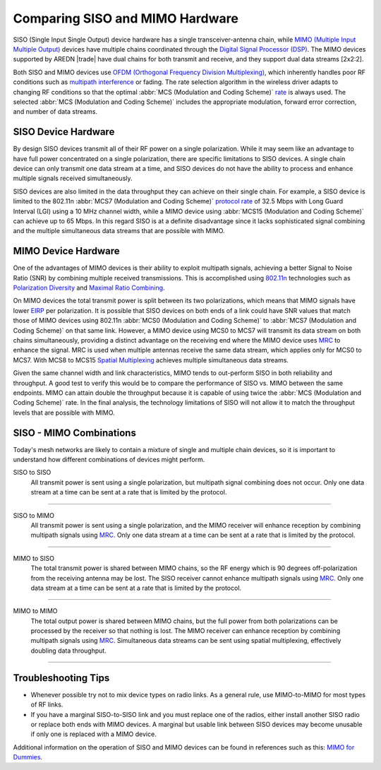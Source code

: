 ================================
Comparing SISO and MIMO Hardware
================================

SISO (Single Input Single Output) device hardware has a single transceiver-antenna chain, while `MIMO (Multiple Input Multiple Output) <https://en.wikipedia.org/wiki/MIMO>`_ devices have multiple chains coordinated through the `Digital Signal Processor (DSP) <https://en.wikipedia.org/wiki/Digital_signal_processor>`_. The MIMO devices supported by AREDN |trade| have dual chains for both transmit and receive, and they support dual data streams [2x2:2].

.. image:: _images/siso-mimo-overview.png
   :alt:  SISO and MIMO radio chains
   :align: center

Both SISO and MIMO devices use `OFDM (Orthogonal Frequency Division Multiplexing) <https://en.wikipedia.org/wiki/Orthogonal_frequency-division_multiplexing>`_, which inherently handles poor RF conditions such as `multipath interference <https://en.wikipedia.org/wiki/Multipath_propagation#Interference>`_ or fading. The rate selection algorithm in the wireless driver adapts to changing RF conditions so that the optimal :abbr:`MCS (Modulation and Coding Scheme)` `rate <https://en.wikipedia.org/wiki/IEEE_802.11n-2009#Data_rates>`_ is always used. The selected :abbr:`MCS (Modulation and Coding Scheme)` includes the appropriate modulation, forward error correction, and number of data streams.

SISO Device Hardware
--------------------

By design SISO devices transmit all of their RF power on a single polarization. While it may seem like an advantage to have full power concentrated on a single polarization, there are specific limitations to SISO devices. A single chain device can only transmit one data stream at a time, and SISO devices do not have the ability to process and enhance multiple signals received simultaneously.

SISO devices are also limited in the data throughput they can achieve on their single chain. For example, a SISO device is limited to the 802.11n :abbr:`MCS7 (Modulation and Coding Scheme)` `protocol rate <https://en.wikipedia.org/wiki/IEEE_802.11n-2009#Data_rates>`_ of 32.5 Mbps with Long Guard Interval (LGI) using a 10 MHz channel width, while a MIMO device using :abbr:`MCS15 (Modulation and Coding Scheme)` can achieve up to 65 Mbps. In this regard SISO is at a definite disadvantage since it lacks sophisticated signal combining and the multiple simultaneous data streams that are possible with MIMO.

MIMO Device Hardware
--------------------

One of the advantages of MIMO devices is their ability to exploit multipath signals, achieving a better Signal to Noise Ratio (SNR) by combining multiple received transmissions. This is accomplished using `802.11n <https://en.wikipedia.org/wiki/IEEE_802.11n-2009>`_ technologies such as `Polarization Diversity <https://en.wikipedia.org/wiki/Diversity_scheme>`_ and `Maximal Ratio Combining <https://en.wikipedia.org/wiki/Maximal-ratio_combining>`_.

On MIMO devices the total transmit power is split between its two polarizations, which means that MIMO signals have lower `EIRP <https://en.wikipedia.org/wiki/Effective_radiated_power>`_ per polarization. It is possible that SISO devices on both ends of a link could have SNR values that match those of MIMO devices using 802.11n :abbr:`MCS0 (Modulation and Coding Scheme)` to :abbr:`MCS7 (Modulation and Coding Scheme)` on that same link. However, a MIMO device using MCS0 to MCS7 will transmit its data stream on both chains simultaneously, providing a distinct advantage on the receiving end where the MIMO device uses `MRC <https://en.wikipedia.org/wiki/Maximal-ratio_combining>`_ to enhance the signal. MRC is used when multiple antennas receive the same data stream, which applies only for MCS0 to MCS7. With MCS8 to MCS15 `Spatial Multiplexing <https://en.wikipedia.org/wiki/Spatial_multiplexing>`_ achieves multiple simultaneous data streams.

Given the same channel width and link characteristics, MIMO tends to out-perform SISO in both reliability and throughput. A good test to verify this would be to compare the performance of SISO vs. MIMO between the same endpoints. MIMO can attain double the throughput because it is capable of using twice the :abbr:`MCS (Modulation and Coding Scheme)` rate. In the final analysis, the technology limitations of SISO will not allow it to match the throughput levels that are possible with MIMO.

SISO - MIMO Combinations
------------------------

Today's mesh networks are likely to contain a mixture of single and multiple chain devices, so it is important to understand how different combinations of devices might perform.

SISO to SISO
  All transmit power is sent using a single polarization, but multipath signal combining does not occur. Only one data stream at a time can be sent at a rate that is limited by the protocol.

.. image:: _images/siso-siso.png
   :alt:  SISO to SISO
   :align: center

----------

SISO to MIMO
  All transmit power is sent using a single polarization, and the MIMO receiver will enhance reception by combining multipath signals using `MRC <https://en.wikipedia.org/wiki/Maximal-ratio_combining>`_. Only one data stream at a time can be sent at a rate that is limited by the protocol.

.. image:: _images/siso-mimo.png
   :alt:  SISO to MIMO
   :align: center

----------

MIMO to SISO
  The total transmit power is shared between MIMO chains, so the RF energy which is 90 degrees off-polarization from the receiving antenna may be lost. The SISO receiver cannot enhance multipath signals using `MRC <https://en.wikipedia.org/wiki/Maximal-ratio_combining>`_. Only one data stream at a time can be sent at a rate that is limited by the protocol.

.. image:: _images/mimo-siso.png
   :alt:  MIMO to SISO
   :align: center

----------

MIMO to MIMO
  The total output power is shared between MIMO chains, but the full power from both polarizations can be processed by the receiver so that nothing is lost. The MIMO receiver can enhance reception by combining multipath signals using `MRC <https://en.wikipedia.org/wiki/Maximal-ratio_combining>`_. Simultaneous data streams can be sent using spatial multiplexing, effectively doubling data throughput.

.. image:: _images/mimo-mimo.png
   :alt:  MIMO to MIMO
   :align: center

----------

Troubleshooting Tips
--------------------

* Whenever possible try not to mix device types on radio links. As a general rule, use MIMO-to-MIMO for most types of RF links.

* If you have a marginal SISO-to-SISO link and you must replace one of the radios, either install another SISO radio or replace both ends with MIMO devices. A marginal but usable link between SISO devices may become unusable if only one is replaced with a MIMO device.

Additional information on the operation of SISO and MIMO devices can be found in references such as this: `MIMO for Dummies <https://www.halper.in//pubs/mimo_for_dummies.pdf>`_.
